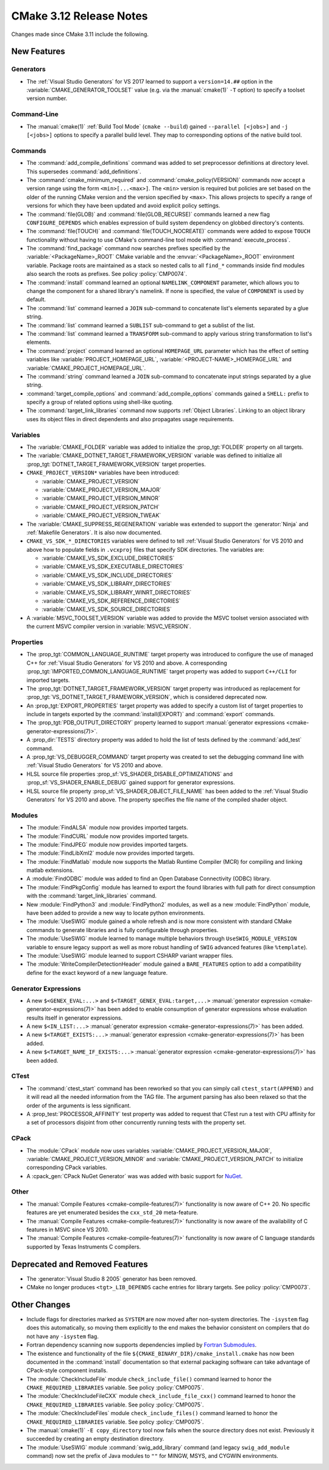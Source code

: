CMake 3.12 Release Notes
************************

.. only:: html

  .. contents::

Changes made since CMake 3.11 include the following.

New Features
============

Generators
----------

* The :ref:`Visual Studio Generators` for VS 2017 learned to support a
  ``version=14.##`` option in the :variable:`CMAKE_GENERATOR_TOOLSET`
  value (e.g. via the :manual:`cmake(1)` ``-T`` option) to specify a
  toolset version number.

Command-Line
------------

* The :manual:`cmake(1)` :ref:`Build Tool Mode` (``cmake --build``) gained
  ``--parallel [<jobs>]`` and ``-j [<jobs>]`` options to specify a parallel
  build level.  They map to corresponding options of the native build tool.

Commands
--------

* The :command:`add_compile_definitions` command was added to set preprocessor
  definitions at directory level.  This supersedes :command:`add_definitions`.

* The :command:`cmake_minimum_required` and :command:`cmake_policy(VERSION)`
  commands now accept a version range using the form ``<min>[...<max>]``.
  The ``<min>`` version is required but policies are set based on the
  older of the running CMake version and the version specified by
  ``<max>``.  This allows projects to specify a range of versions
  for which they have been updated and avoid explicit policy settings.

* The :command:`file(GLOB)` and :command:`file(GLOB_RECURSE)` commands
  learned a new flag ``CONFIGURE_DEPENDS`` which enables expression of
  build system dependency on globbed directory's contents.

* The :command:`file(TOUCH)` and :command:`file(TOUCH_NOCREATE)` commands
  were added to expose ``TOUCH`` functionality without having to use
  CMake's command-line tool mode with :command:`execute_process`.

* The :command:`find_package` command now searches prefixes specified by
  the :variable:`<PackageName>_ROOT` CMake variable and the
  :envvar:`<PackageName>_ROOT` environment variable.  Package roots are
  maintained as a stack so nested calls to all ``find_*`` commands inside
  find modules also search the roots as prefixes.
  See policy :policy:`CMP0074`.

* The :command:`install` command learned an optional ``NAMELINK_COMPONENT``
  parameter, which allows you to change the component for a shared library's
  namelink. If none is specified, the value of ``COMPONENT`` is used by
  default.

* The :command:`list` command learned a ``JOIN`` sub-command
  to concatenate list's elements separated by a glue string.

* The :command:`list` command learned a ``SUBLIST`` sub-command
  to get a sublist of the list.

* The :command:`list` command learned a ``TRANSFORM`` sub-command
  to apply various string transformation to list's elements.

* The :command:`project` command learned an optional ``HOMEPAGE_URL``
  parameter which has the effect of setting variables like
  :variable:`PROJECT_HOMEPAGE_URL`, :variable:`<PROJECT-NAME>_HOMEPAGE_URL`
  and :variable:`CMAKE_PROJECT_HOMEPAGE_URL`.

* The :command:`string` command learned a ``JOIN`` sub-command
  to concatenate input strings separated by a glue string.

* :command:`target_compile_options` and :command:`add_compile_options`
  commands gained a ``SHELL:`` prefix to specify a group of related
  options using shell-like quoting.

* The :command:`target_link_libraries` command now supports
  :ref:`Object Libraries`.  Linking to an object library uses its object
  files in direct dependents and also propagates usage requirements.

Variables
---------

* The :variable:`CMAKE_FOLDER` variable was added to initialize the
  :prop_tgt:`FOLDER` property on all targets.

* The :variable:`CMAKE_DOTNET_TARGET_FRAMEWORK_VERSION` variable
  was defined to initialize all
  :prop_tgt:`DOTNET_TARGET_FRAMEWORK_VERSION` target properties.

* ``CMAKE_PROJECT_VERSION*`` variables have been introduced:

  - :variable:`CMAKE_PROJECT_VERSION`
  - :variable:`CMAKE_PROJECT_VERSION_MAJOR`
  - :variable:`CMAKE_PROJECT_VERSION_MINOR`
  - :variable:`CMAKE_PROJECT_VERSION_PATCH`
  - :variable:`CMAKE_PROJECT_VERSION_TWEAK`

* The :variable:`CMAKE_SUPPRESS_REGENERATION` variable was extended to
  support the :generator:`Ninja` and :ref:`Makefile Generators`.
  It is also now documented.

* ``CMAKE_VS_SDK_*_DIRECTORIES`` variables were defined to tell
  :ref:`Visual Studio Generators` for VS 2010 and above how to populate
  fields in ``.vcxproj`` files that specify SDK directories.  The
  variables are:

  - :variable:`CMAKE_VS_SDK_EXCLUDE_DIRECTORIES`
  - :variable:`CMAKE_VS_SDK_EXECUTABLE_DIRECTORIES`
  - :variable:`CMAKE_VS_SDK_INCLUDE_DIRECTORIES`
  - :variable:`CMAKE_VS_SDK_LIBRARY_DIRECTORIES`
  - :variable:`CMAKE_VS_SDK_LIBRARY_WINRT_DIRECTORIES`
  - :variable:`CMAKE_VS_SDK_REFERENCE_DIRECTORIES`
  - :variable:`CMAKE_VS_SDK_SOURCE_DIRECTORIES`

* A :variable:`MSVC_TOOLSET_VERSION` variable was added to provide the
  MSVC toolset version associated with the current MSVC compiler version
  in :variable:`MSVC_VERSION`.

Properties
----------

* The :prop_tgt:`COMMON_LANGUAGE_RUNTIME` target property was introduced
  to configure the use of managed C++ for :ref:`Visual Studio Generators`
  for VS 2010 and above.
  A corresponding :prop_tgt:`IMPORTED_COMMON_LANGUAGE_RUNTIME` target
  property was added to support ``C++/CLI`` for imported targets.

* The :prop_tgt:`DOTNET_TARGET_FRAMEWORK_VERSION` target property
  was introduced as replacement for
  :prop_tgt:`VS_DOTNET_TARGET_FRAMEWORK_VERSION`, which is considered
  deprecated now.

* An :prop_tgt:`EXPORT_PROPERTIES` target property was added to specify a
  custom list of target properties to include in targets exported by the
  :command:`install(EXPORT)` and :command:`export` commands.

* The :prop_tgt:`PDB_OUTPUT_DIRECTORY` property learned to support
  :manual:`generator expressions <cmake-generator-expressions(7)>`.

* A :prop_dir:`TESTS` directory property was added to hold the list of
  tests defined by the :command:`add_test` command.

* A :prop_tgt:`VS_DEBUGGER_COMMAND` target property was created to set the
  debugging command line with :ref:`Visual Studio Generators` for VS 2010
  and above.

* HLSL source file properties :prop_sf:`VS_SHADER_DISABLE_OPTIMIZATIONS`
  and :prop_sf:`VS_SHADER_ENABLE_DEBUG` gained support for generator
  expressions.

* HLSL source file property :prop_sf:`VS_SHADER_OBJECT_FILE_NAME` has been
  added to the :ref:`Visual Studio Generators` for VS 2010 and above.
  The property specifies the file name of the compiled shader object.

Modules
-------

* The :module:`FindALSA` module now provides imported targets.

* The :module:`FindCURL` module now provides imported targets.

* The :module:`FindJPEG` module now provides imported targets.

* The :module:`FindLibXml2` module now provides imported targets.

* The :module:`FindMatlab` module now supports the Matlab Runtime
  Compiler (MCR) for compiling and linking matlab extensions.

* A :module:`FindODBC` module was added to find an Open Database Connectivity
  (ODBC) library.

* The :module:`FindPkgConfig` module has learned to export the found
  libraries with full path for direct consumption with the
  :command:`target_link_libraries` command.

* New :module:`FindPython3` and :module:`FindPython2` modules, as well as
  a new :module:`FindPython` module, have been added to provide a new way
  to locate python environments.

* The :module:`UseSWIG` module gained a whole refresh and is now more
  consistent with standard CMake commands to generate libraries and is
  fully configurable through properties.

* The :module:`UseSWIG` module learned to manage multiple behaviors through
  ``UseSWIG_MODULE_VERSION`` variable to ensure legacy support as well as more
  robust handling of ``SWIG`` advanced features (like ``%template``).

* The :module:`UseSWIG` module learned to support CSHARP variant
  wrapper files.

* The :module:`WriteCompilerDetectionHeader` module gained a ``BARE_FEATURES``
  option to add a compatibility define for the exact keyword of a new language
  feature.

Generator Expressions
---------------------

* A new ``$<GENEX_EVAL:...>`` and ``$<TARGET_GENEX_EVAL:target,...>``
  :manual:`generator expression <cmake-generator-expressions(7)>`
  has been added to enable consumption of generator expressions whose
  evaluation results itself in generator expressions.

* A new ``$<IN_LIST:...>``
  :manual:`generator expression <cmake-generator-expressions(7)>`
  has been added.

* A new ``$<TARGET_EXISTS:...>``
  :manual:`generator expression <cmake-generator-expressions(7)>`
  has been added.

* A new ``$<TARGET_NAME_IF_EXISTS:...>``
  :manual:`generator expression <cmake-generator-expressions(7)>`
  has been added.

CTest
-----

* The :command:`ctest_start` command has been reworked so that you can simply
  call ``ctest_start(APPEND)`` and it will read all the needed information from
  the TAG file. The argument parsing has also been relaxed so that the order of
  the arguments is less significant.

* A :prop_test:`PROCESSOR_AFFINITY` test property was added to request
  that CTest run a test with CPU affinity for a set of processors
  disjoint from other concurrently running tests with the property set.

CPack
-----

* The :module:`CPack` module now uses variables
  :variable:`CMAKE_PROJECT_VERSION_MAJOR`,
  :variable:`CMAKE_PROJECT_VERSION_MINOR` and
  :variable:`CMAKE_PROJECT_VERSION_PATCH`
  to initialize corresponding CPack variables.

* A :cpack_gen:`CPack NuGet Generator` was was added with basic
  support for `NuGet`_.

.. _NuGet: https://learn.microsoft.com/en-us/nuget/what-is-nuget

Other
-----

* The :manual:`Compile Features <cmake-compile-features(7)>` functionality
  is now aware of C++ 20.  No specific features are yet enumerated besides
  the ``cxx_std_20`` meta-feature.

* The :manual:`Compile Features <cmake-compile-features(7)>` functionality
  is now aware of the availability of C features in MSVC since VS 2010.

* The :manual:`Compile Features <cmake-compile-features(7)>` functionality
  is now aware of C language standards supported by Texas Instruments C
  compilers.

Deprecated and Removed Features
===============================

* The :generator:`Visual Studio 8 2005` generator has been removed.

* CMake no longer produces ``<tgt>_LIB_DEPENDS`` cache entries
  for library targets.  See policy :policy:`CMP0073`.

Other Changes
=============

* Include flags for directories marked as ``SYSTEM`` are now moved after
  non-system directories.  The ``-isystem`` flag does this automatically,
  so moving them explicitly to the end makes the behavior consistent on
  compilers that do not have any ``-isystem`` flag.

* Fortran dependency scanning now supports dependencies implied by
  `Fortran Submodules`_.

* The existence and functionality of the file
  ``${CMAKE_BINARY_DIR}/cmake_install.cmake`` has now been documented in the
  :command:`install` documentation so that external packaging software can take
  advantage of CPack-style component installs.

* The :module:`CheckIncludeFile` module ``check_include_file()`` command
  learned to honor the ``CMAKE_REQUIRED_LIBRARIES`` variable.
  See policy :policy:`CMP0075`.

* The :module:`CheckIncludeFileCXX` module ``check_include_file_cxx()`` command
  learned to honor the ``CMAKE_REQUIRED_LIBRARIES`` variable.
  See policy :policy:`CMP0075`.

* The :module:`CheckIncludeFiles` module ``check_include_files()`` command
  learned to honor the ``CMAKE_REQUIRED_LIBRARIES`` variable.
  See policy :policy:`CMP0075`.

* The :manual:`cmake(1)` ``-E copy_directory`` tool now fails when the
  source directory does not exist.  Previously it succeeded by creating
  an empty destination directory.

* The :module:`UseSWIG` module :command:`swig_add_library` command
  (and legacy ``swig_add_module`` command) now set the prefix of
  Java modules to ``""`` for MINGW, MSYS, and CYGWIN environments.

.. _Fortran Submodules: https://fortranwiki.org/fortran/show/Submodules
